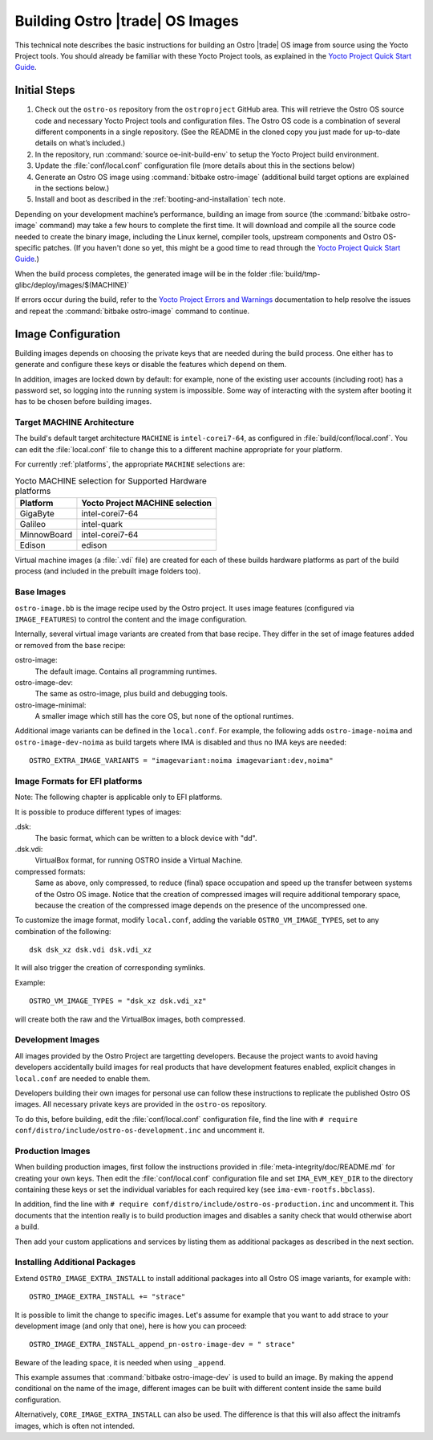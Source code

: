 .. _Building Images:

Building Ostro |trade| OS Images
################################

This technical note describes the basic instructions for building an Ostro |trade| OS image
from source using the Yocto Project tools.  You should already be familiar with these Yocto
Project tools, as explained in the `Yocto Project Quick Start Guide`_. 

.. _`Yocto Project Quick Start Guide`: http://www.yoctoproject.org/docs/current/yocto-project-qs/yocto-project-qs.html

Initial Steps
=============

1. Check out the ``ostro-os`` repository from the ``ostroproject`` GitHub area.  This will retrieve the Ostro OS source code
   and necessary Yocto Project tools and configuration files. The Ostro OS code is a combination of
   several different components in a single repository.  (See the README in the cloned copy you just made 
   for up-to-date details on what’s included.)
2. In the repository, run :command:`source oe-init-build-env` to setup the Yocto Project build environment.
3. Update the :file:`conf/local.conf` configuration file (more details about this in the sections below)
4. Generate an Ostro OS image using :command:`bitbake ostro-image` (additional build target options are explained
   in the sections below.)
5. Install and boot as described in the :ref:`booting-and-installation` tech note.

Depending on your development machine’s performance, building an image from source 
(the :command:`bitbake ostro-image` command) may take a few hours to complete the first time. 
It will download and compile all 
the source code needed to create the binary image, including the Linux kernel, 
compiler tools, upstream components and Ostro OS-specific patches.  (If you haven't 
done so yet, this might be a good time to read through 
the `Yocto Project Quick Start Guide`_.)

When the build process completes, the generated image will be in the folder 
:file:`build/tmp-glibc/deploy/images/$(MACHINE)`
       
If errors occur during the build, refer to the `Yocto Project Errors and Warnings`_ documentation to help 
resolve the issues and repeat the :command:`bitbake ostro-image` command to continue.

.. _`Yocto Project Errors and Warnings`: http://www.yoctoproject.org/docs/current/mega-manual/mega-manual.html#ref-qa-checks

Image Configuration
===================

Building images depends on choosing the private keys that are needed
during the build process. One either has to generate and configure
these keys or disable the features which depend on them.

In addition, images are locked down by default: for example, none of
the existing user accounts (including root) has a password set, so
logging into the running system is impossible. Some way of interacting
with the system after booting it has to be chosen before building
images.

Target MACHINE Architecture
----------------------------

The build's default target architecture ``MACHINE`` is ``intel-corei7-64``, 
as configured in :file:`build/conf/local.conf`. 
You can edit the :file:`local.conf` file to change this to a different machine appropriate for your platform. 

For currently :ref:`platforms`, the appropriate ``MACHINE`` selections are:

.. table:: Yocto MACHINE selection for Supported Hardware platforms

    ============  ====================================
    Platform      Yocto Project MACHINE selection
    ============  ====================================
    GigaByte      intel-corei7-64
    Galileo       intel-quark
    MinnowBoard   intel-corei7-64
    Edison        edison
    ============  ====================================

Virtual machine images (a :file:`.vdi` file) are created for each of these builds hardware platforms as part 
of the build process (and included in the prebuilt image folders too).

Base Images
-----------

``ostro-image.bb`` is the image recipe used by the Ostro
project. It uses image features (configured via ``IMAGE_FEATURES``) to
control the content and the image configuration.

Internally, several virtual image variants are created from that base
recipe. They differ in the set of image features added or removed
from the base recipe:

ostro-image:
    The default image. Contains all programming runtimes.

ostro-image-dev:
    The same as ostro-image, plus build and debugging tools.

ostro-image-minimal:
    A smaller image which still has the core OS, but none of the
    optional runtimes.

Additional image variants can be defined in the ``local.conf``. For
example, the following adds ``ostro-image-noima`` and
``ostro-image-dev-noima`` as build targets where IMA is disabled and thus
no IMA keys are needed::

    OSTRO_EXTRA_IMAGE_VARIANTS = "imagevariant:noima imagevariant:dev,noima"


Image Formats for EFI platforms
-------------------------------

Note: The following chapter is applicable only to EFI platforms.

It is possible to produce different types of images:

.dsk:
    The basic format, which can be written to a block device with "dd".

.dsk.vdi:
    VirtualBox format, for running OSTRO inside a Virtual Machine.

compressed formats:
    Same as above, only compressed, to reduce (final) space occupation
    and speed up the transfer between systems of the Ostro OS image.
    Notice that the creation of compressed images will require additional
    temporary space, because the creation of the compressed image depends
    on the presence of the uncompressed one.

To customize the image format, modify ``local.conf``, adding the variable
``OSTRO_VM_IMAGE_TYPES``, set to any combination of the following::

    dsk dsk_xz dsk.vdi dsk.vdi_xz

It will also trigger the creation of corresponding symlinks.

Example::

    OSTRO_VM_IMAGE_TYPES = "dsk_xz dsk.vdi_xz"

will create both the raw and the VirtualBox images, both compressed.



Development Images
------------------

All images provided by the Ostro Project are targetting
developers. Because the project wants to avoid having developers
accidentally build images for real products that have development
features enabled, explicit changes in ``local.conf`` are needed to
enable them.

Developers building their own images for personal use can follow these
instructions to replicate the published Ostro OS images. All necessary
private keys are provided in the ``ostro-os`` repository.

To do this, before building,  edit the :file:`conf/local.conf` configuration file, 
find the line
with ``# require conf/distro/include/ostro-os-development.inc`` and
uncomment it.


Production Images
-----------------

When building production images, first follow the instructions
provided in :file:`meta-integrity/doc/README.md` for creating your own
keys. Then edit the :file:`conf/local.conf` configuration file and
set ``IMA_EVM_KEY_DIR`` to the directory containing
these keys or set the individual variables for each required
key (see ``ima-evm-rootfs.bbclass``).

In addition, find the line
with ``# require conf/distro/include/ostro-os-production.inc`` and
uncomment it. This documents that the intention really is to build
production images and disables a sanity check that would otherwise
abort a build.

Then add your custom applications and services by listing them as
additional packages as described in the next section.


Installing Additional Packages
------------------------------

Extend ``OSTRO_IMAGE_EXTRA_INSTALL`` to install additional packages
into all Ostro OS image variants, for example with::

    OSTRO_IMAGE_EXTRA_INSTALL += "strace"

It is possible to limit the change to specific images. Let's assume
for example that you want to add strace to your development image (and
only that one), here is how you can proceed::

    OSTRO_IMAGE_EXTRA_INSTALL_append_pn-ostro-image-dev = " strace"

Beware of the leading space, it is needed when using ``_append``.

This example assumes that :command:`bitbake ostro-image-dev` is used to build
an image. By making the append conditional on the name of the image,
different images can be built with different content inside the same
build configuration.

Alternatively, ``CORE_IMAGE_EXTRA_INSTALL`` can also be used. The
difference is that this will also affect the initramfs images, which is
often not intended.
